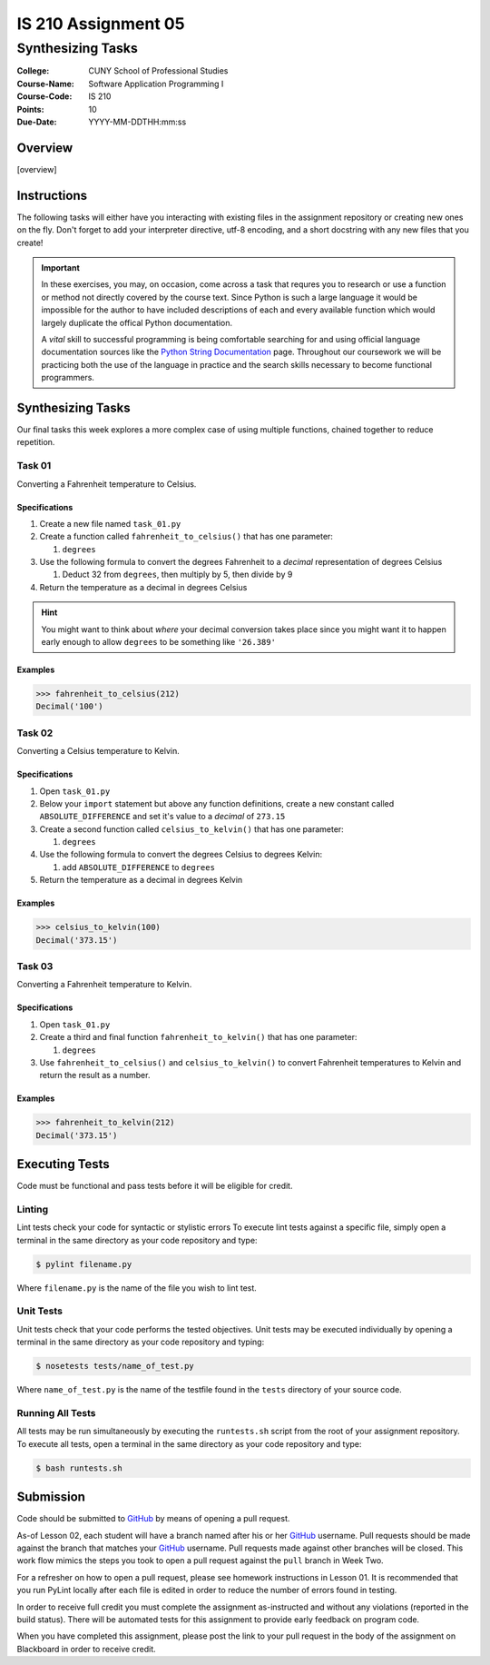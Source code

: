 ####################
IS 210 Assignment 05
####################
******************
Synthesizing Tasks
******************

:College: CUNY School of Professional Studies
:Course-Name: Software Application Programming I
:Course-Code: IS 210
:Points: 10
:Due-Date: YYYY-MM-DDTHH:mm:ss

Overview
========

[overview]

Instructions
============

The following tasks will either have you interacting with existing files in
the assignment repository or creating new ones on the fly. Don't forget to add
your interpreter directive, utf-8 encoding, and a short docstring with any new
files that you create!

.. important::

    In these exercises, you may, on occasion, come across a task that requres
    you to research or use a function or method not directly covered by the
    course text. Since Python is such a large language it would be impossible
    for the author to have included descriptions of each and every available
    function which would largely duplicate the offical Python documentation.

    A *vital* skill to successful programming is being comfortable searching
    for and using official language documentation sources like the
    `Python String Documentation`_ page. Throughout our coursework we will be
    practicing both the use of the language in practice and the search skills
    necessary to become functional programmers.

Synthesizing Tasks
==================

Our final tasks this week explores a more complex case of using multiple
functions, chained together to reduce repetition.

Task 01
-------

Converting a Fahrenheit temperature to Celsius.

Specifications
^^^^^^^^^^^^^^

1.  Create a new file named ``task_01.py``

2.  Create a function called ``fahrenheit_to_celsius()`` that has one parameter:

    1.  ``degrees``

3.  Use the following formula to convert the degrees Fahrenheit to a *decimal*
    representation of degrees Celsius

    1. Deduct 32 from ``degrees``, then multiply by 5, then divide by 9

4.  Return the temperature as a decimal in degrees Celsius

.. hint::

    You might want to think about *where* your decimal conversion takes place
    since you might want it to happen early enough to allow ``degrees`` to
    be something like ``'26.389'``

Examples
^^^^^^^^

.. code:: pycon

    >>> fahrenheit_to_celsius(212)
    Decimal('100')

Task 02
-------

Converting a Celsius temperature to Kelvin.

Specifications
^^^^^^^^^^^^^^

1.  Open ``task_01.py``

2.  Below your ``import`` statement but above any function definitions, create
    a new constant called ``ABSOLUTE_DIFFERENCE`` and set it's value to a
    *decimal* of ``273.15``

3.  Create a second function called ``celsius_to_kelvin()`` that has one
    parameter:

    1.  ``degrees``

4.  Use the following formula to convert the degrees Celsius to degrees Kelvin:

    1.  add ``ABSOLUTE_DIFFERENCE`` to ``degrees``

5.  Return the temperature as a decimal in degrees Kelvin

Examples
^^^^^^^^

.. code:: pycon

    >>> celsius_to_kelvin(100)
    Decimal('373.15')

Task 03
-------

Converting a Fahrenheit temperature to Kelvin.

Specifications
^^^^^^^^^^^^^^

1.  Open ``task_01.py``

2.  Create a third and final function ``fahrenheit_to_kelvin()`` that has one
    parameter:
    
    1.  ``degrees``

3.  Use ``fahrenheit_to_celsius()`` and ``celsius_to_kelvin()`` to convert
    Fahrenheit temperatures to Kelvin and return the result as a number.

Examples
^^^^^^^^

.. code:: pycon

    >>> fahrenheit_to_kelvin(212)
    Decimal('373.15')

Executing Tests
===============

Code must be functional and pass tests before it will be eligible for credit.

Linting
-------

Lint tests check your code for syntactic or stylistic errors To execute lint
tests against a specific file, simply open a terminal in the same directory as
your code repository and type:

.. code:: console

    $ pylint filename.py

Where ``filename.py`` is the name of the file you wish to lint test.

Unit Tests
----------

Unit tests check that your code performs the tested objectives. Unit tests
may be executed individually by opening a terminal in the same directory as
your code repository and typing:

.. code:: console

    $ nosetests tests/name_of_test.py

Where ``name_of_test.py`` is the name of the testfile found in the ``tests``
directory of your source code.

Running All Tests
-----------------

All tests may be run simultaneously by executing the ``runtests.sh`` script
from the root of your assignment repository. To execute all tests, open a
terminal in the same directory as your code repository and type:

.. code:: console

    $ bash runtests.sh

Submission
==========

Code should be submitted to `GitHub`_ by means of opening a pull request.

As-of Lesson 02, each student will have a branch named after his or her
`GitHub`_ username. Pull requests should be made against the branch that
matches your `GitHub`_ username. Pull requests made against other branches will
be closed.  This work flow mimics the steps you took to open a pull request
against the ``pull`` branch in Week Two.

For a refresher on how to open a pull request, please see homework instructions
in Lesson 01. It is recommended that you run PyLint locally after each file
is edited in order to reduce the number of errors found in testing.

In order to receive full credit you must complete the assignment as-instructed
and without any violations (reported in the build status). There will be
automated tests for this assignment to provide early feedback on program code.

When you have completed this assignment, please post the link to your
pull request in the body of the assignment on Blackboard in order to receive
credit.

.. _GitHub: https://github.com/
.. _Python String Documentation: https://docs.python.org/2/library/stdtypes.html
